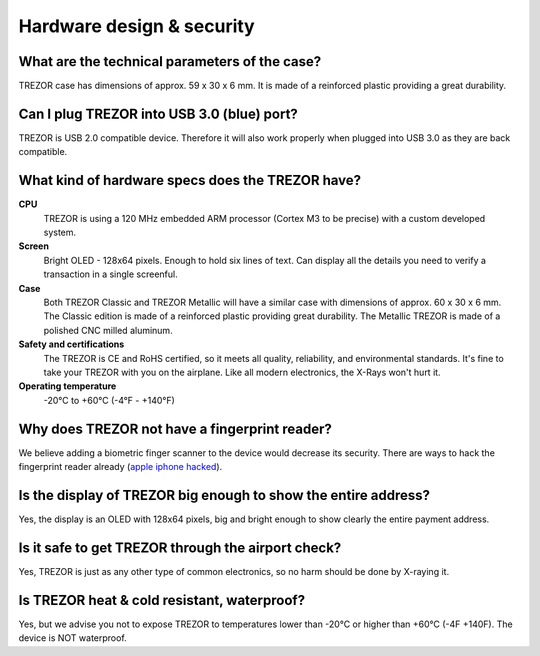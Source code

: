Hardware design & security
==========================

What are the technical parameters of the case?
----------------------------------------------

TREZOR case has dimensions of approx. 59 x 30 x 6 mm. It is made of a reinforced plastic providing a great durability.


Can I plug TREZOR into USB 3.0 (blue) port?
-------------------------------------------

TREZOR is USB 2.0 compatible device. Therefore it will also work properly when plugged into USB 3.0 as they are back compatible.


What kind of hardware specs does the TREZOR have?
-------------------------------------------------

.. image:: images/trezor_pcb.png

**CPU**
  TREZOR is using a 120 MHz embedded ARM processor (Cortex M3 to be precise) with a custom developed system.

**Screen**
  Bright OLED - 128x64 pixels. Enough to hold six lines of text. Can display all the details you need to verify a transaction in a single screenful.

**Case**
  Both TREZOR Classic and TREZOR Metallic will have a similar case with dimensions of approx. 60 x 30 x 6 mm. The Classic edition is made of a reinforced plastic providing great durability. The Metallic TREZOR is made of a polished CNC milled aluminum.

**Safety and certifications**
  The TREZOR is CE and RoHS certified, so it meets all quality, reliability, and environmental standards. It's fine to take your TREZOR with you on the airplane. Like all modern electronics, the X-Rays won't hurt it.

**Operating temperature**
  -20°C to +60°C (-4°F - +140°F)


Why does TREZOR not have a fingerprint reader?
----------------------------------------------

We believe adding a biometric finger scanner to the device would decrease its security. There are ways to hack the fingerprint reader already (`apple iphone hacked <http://www.theguardian.com/technology/2013/sep/22/apple-iphone-fingerprint-scanner-hacked>`_).


Is the display of TREZOR big enough to show the entire address?
---------------------------------------------------------------

Yes, the display is an OLED with 128x64 pixels, big and bright enough to show clearly the entire payment address.


Is it safe to get TREZOR through the airport check?
---------------------------------------------------

Yes, TREZOR is just as any other type of common electronics, so no harm should be done by X-raying it.


Is TREZOR heat & cold resistant, waterproof?
--------------------------------------------

Yes, but we advise you not to expose TREZOR to temperatures lower than -20°C or higher than +60°C  (-4F +140F). The device is NOT waterproof.
